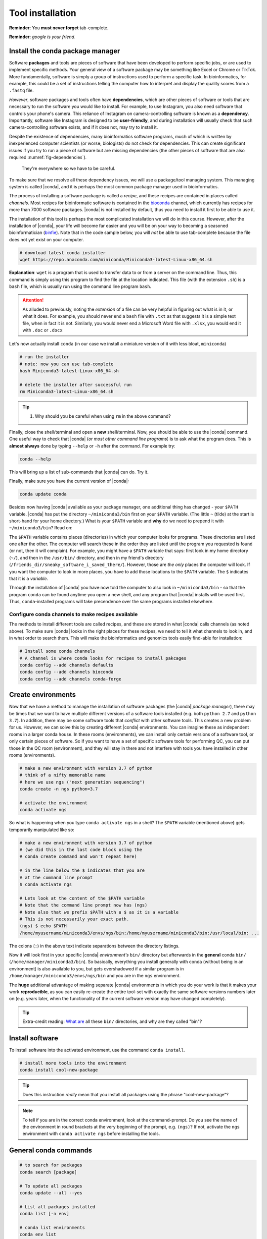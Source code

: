 .. _tool-installation:

Tool installation
=================

**Reminder**: You **must never forget** tab-complete.


**Reminder**: *google is your friend*.


Install the conda package manager
---------------------------------

Software **packages** and tools are pieces of software that have been developed to perform specific jobs, or are used to implement specific methods. Your general view of a software package may be something like Excel or Chrome or TikTok. More fundamentally, software is simply a group of instructions used to perform a specific task. In bioinformatics, for example, this could be a set of instructions telling the computer how to interpret and display the quality scores from a ``.fastq`` file.


*However*, software packages and tools often have **dependencies**, which are other pieces of software or tools that are necessary to run the software you would like to install. For example, to use Instagram, you also need software that controls your phone's camera. This reliance of Instagram on camera-controlling software is known as a **dependency**. Importantly, software like Instagram is designed to be **user-friendly**, and during installation will usually check that such camera-controlling software exists, and if it does not, may try to install it.

Despite the existence of  dependencies, many bioinformatics software programs, much of which is written by inexperienced computer scientists (or worse, biologists) do not check for dependencies. This can create significant issues if you try to run a piece of software but are missing dependencies (the other pieces of software that are also required :numref:`fig-dependencies`).

.. _fig-dependencies:
.. figure:: images/dependencies.jpg

  They're everywhere so we have to be careful.


To make sure that we resolve all these dependency issues, we will use a package/tool managing system. This managing system is called |conda|, and it is perhaps the most common package manager used in bioinformatics.

The process of installing a software package is called a *recipe*, and these recipes are contained in places called *channels*. Most recipes for bioinformatic software is contained in the `bioconda <https://bioconda.github.io/>`_ channel, which currently has recipes for more than 7000 software packages. |conda| is not installed by default, thus you need to install it first to be able to use it.

The installation of this tool is perhaps the most complicated installation we will do in this course. However, after the installation of |conda|, your life will become far easier and you will be on your way to becoming a seasoned bioinformatician (`binfie <https://soundcloud.com/microbinfie>`_). Note that in the code sample below, you will *not* be able to use tab-complete because the file does not yet exist on your computer.


.. code-block:: bash

    # download latest conda installer
    wget https://repo.anaconda.com/miniconda/Miniconda3-latest-Linux-x86_64.sh

**Explanation**: ``wget`` is a program that is used to transfer data to or from a server on the command line. Thus, this command is simply using this program to find the file at the location indicated. This file (with the extension ``.sh``) is a ``bash`` file, which is usually run using the command line program ``bash``.


.. Attention::
   As alluded to previously, noting the *extension* of a file can be very helpful in figuring out what is in it, or what it does. For example, you should never end a ``bash`` file with ``.txt`` as that suggests it is a simple text file, when in fact it is not. Similarly, you would never end a Microsoft Word file with ``.xlsx``, you would end it with ``.doc`` or ``.docx``

Let's now actually install ``conda`` (in our case we install a miniature version of it with less bloat, ``miniconda``)

.. code-block:: bash

    # run the installer
    # note: now you can use tab-complete
    bash Miniconda3-latest-Linux-x86_64.sh
    
    # delete the installer after successful run
    rm Miniconda3-latest-Linux-x86_64.sh


.. Tip::
   #. Why should you be careful when using ``rm`` in the above command?

Finally, close the shell/terminal and open a **new** shell/terminal.
Now, you should be able to use the |conda| command. One useful way to check that |conda| (*or most other command line programs*) is to ask what the program does. This is **almost always** done by typing ``--help`` or ``-h`` after the command. For example try:

.. code-block:: bash

    conda --help

This will bring up a list of sub-commands that |conda| can do. Try it.


Finally, make sure you have the current version of |conda|:


.. code-block:: bash

    conda update conda

Besides now having |conda| available as your package manager, one additional thing has changed - your ``$PATH`` variable. |conda| has put the directory ``~/miniconda3/bin`` first on your ``$PATH`` variable. (The little ``~`` (tilde) at the start is short-hand for your home directory.) What is your ``$PATH`` variable and **why** do we need to prepend it with ``~/miniconda3/bin``? Read on:

The ``$PATH`` variable contains places (directories) in which your computer looks for  programs. These directories are listed one after the other. The computer will search these in the order they are listed until the program you requested is found (or not, then it will complain). For example, you might have a ``$PATH`` variable that says: first look in my home directory (``~/``), and then in the ``/usr/bin/`` directory, and then in my friend's directory (``/friends_dir/sneaky_software_i_saved_there/``). However, those are *the only* places the computer will look. If you want the computer to look in more places, you have to add those locations to the ``$PATH`` variable. The ``$`` indicates that it is a *variable*.

Through the installation of |conda| you have now told the computer to also look in ``~/miniconda3/bin`` - so that the program ``conda`` can be found anytime you open a new shell, and any program that |conda| installs will be used first. Thus, ``conda``-installed programs will take precendence over the same programs installed elsewhere.


Configure conda channels to make recipes available
~~~~~~~~~~~~~~~~~~~~~~~~~~~~~~~~~~~~~~~~~~~~~~~~~

The methods to install different tools are called recipes, and these are stored in what |conda| calls channels (as noted above). To make sure |conda| looks in the right places for these recipes, we need to tell it what channels to look in, and in what order to search them. This will make the bioinformatics and genomics tools easily find-able for installation:


.. code-block:: bash
    
    # Install some conda channels
    # A channel is where conda looks for recipes to install pakcages
    conda config --add channels defaults
    conda config --add channels bioconda 
    conda config --add channels conda-forge     

   
Create environments
-------------------

Now that we have a method to manage the installation of software packages (the |conda| *package manager*), there may be times that we want to have multiple different versions of a software tools installed (e.g. both ``python 2.7`` and ``python 3.7``). In addition, there may be some software tools that *conflict* with other software tools. This creates a new problem for us. However, we can solve this by creating different |conda| environments. You can imagine these as independent rooms in a larger conda house. In these rooms (environments), we can install only certain versions of a software tool, or only certain pieces of software. So if you want to have a set of specific software tools for performing QC, you can put those in the QC room (environment), and they will stay in there and not interfere with tools you have installed in other rooms (environments).


.. code-block:: bash

    # make a new environment with version 3.7 of python
    # think of a nifty memorable name
    # here we use ngs ("next generation sequencing")
    conda create -n ngs python=3.7
    
    # activate the environment
    conda activate ngs

    
So what is happening when you type ``conda activate ngs`` in a shell?
The ``$PATH`` variable (mentioned above) gets temporarily manipulated like so:

.. code-block:: bash

    # make a new environment with version 3.7 of python
    # (we did this in the last code block using the
    # conda create command and won't repeat here)

    # in the line below the $ indicates that you are
    # at the command line prompt
    $ conda activate ngs

    # Lets look at the content of the $PATH variable
    # Note that the command line prompt now has (ngs)
    # Note also that we prefix $PATH with a $ as it is a variable
    # This is not necessarily your exact path.
    (ngs) $ echo $PATH
    /home/myusername/miniconda3/envs/ngs/bin:/home/myusername/miniconda3/bin:/usr/local/bin: ...


The colons (``:``) in the above text indicate separations between the directory listings.

Now it will look first in your specific |conda| *environment's* ``bin/`` directory but afterwards in the **general** conda ``bin/`` (``/home/manager/miniconda3/bin``).
So basically, everything you install generally with conda (without being in an environment) is also available to you, but gets overshadowed if a similar program is in ``/home/manager/miniconda3/envs/ngs/bin`` and you are in the ``ngs`` environment.

The **huge** additional advantage of making separate |conda| environments in which you do your work is that it makes your work **reproducible**, as you can easily re-create the entire tool-set with exactly the same software versions numbers later on (e.g. years later, when the functionality of the current software version may have changed completely).

.. Tip::
   Extra-credit reading: `What are <https://en.wikipedia.org/wiki/Filesystem_Hierarchy_Standard#Directory_structure>`_ all these ``bin/`` directories, and why are they called "bin"?


Install software
----------------

To install software into the activated environment, use the command ``conda install``.

.. code-block:: bash
         
    # install more tools into the environment
    conda install cool-new-package

.. Tip::
   Does this instruction *really* mean that you install all packages using the phrase "cool-new-package"?

.. note::
   To tell if you are in the correct conda environment, look at the command-prompt.
   Do you see the name of the environment in round brackets at the very beginning of the prompt, e.g. ``(ngs)``?
   If not, activate the ``ngs`` environment with ``conda activate ngs`` before installing the tools.

    
                
General conda commands
----------------------

.. code-block:: bash

    # to search for packages
    conda search [package]
    
    # To update all packages
    conda update --all --yes

    # List all packages installed
    conda list [-n env]

    # conda list environments
    conda env list

    # create new env
    conda create -n [environment-name] package [package] ...

    # activate env
    conda activate [environment-name]

    # deavtivate env
    conda deactivate
